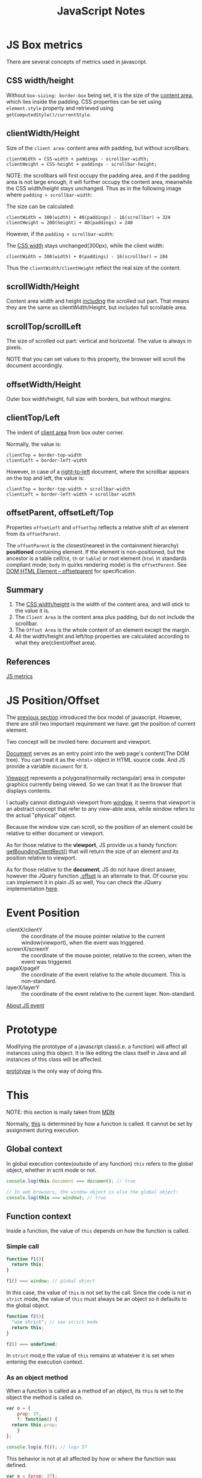 #+TITLE: JavaScript Notes

* JS Box metrics
<<sec:js-box-metrics>>

There are several concepts of metrics used in javascript.

** CSS width/height

Without =box-sizing: border-box= being set, it is the size of the
_content area_, which lies inside the padding. CSS properties can be
set using =element.style= property and retrieved using
=getComputedStyle()/currentStyle=.

** clientWidth/Height

Size of the =client area=: content area with padding, but without scrollbars.

#+BEGIN_EXAMPLE
clientWidth = CSS-width + paddings - scrollbar-width;
clientHeight = CSS-height + paddings - scrollbar-height;
#+END_EXAMPLE

NOTE: the scrollbars will first occupy the padding area, and if the
padding area is not large enough, it will further occupy the content
area, meanwhile the CSS width/height stays unchanged. Thus as in the
following image where =padding > scrollbar-width=:

[[http://javascript.info/files/tutorial/browser/dom/metric2.png]]

The size can be calculated:
#+BEGIN_EXAMPLE
clientWidth = 300(width) + 40(paddings) - 16(scrollbar) = 324
clientHeight = 200(height) + 40(paddings) = 240
#+END_EXAMPLE

However, if the =padding < scrollbar-width=:

[[http://javascript.info/files/tutorial/browser/dom/metricClientWidth.png]]

The _CSS width_ stays unchanged(300px), while the client width:

#+BEGIN_EXAMPLE
clientWidth = 300(width) + 0(paddings) - 16(scrollbar) = 284
#+END_EXAMPLE

Thus the =clientWidth/clientHeight= reflect the real size of the content.

** scrollWidth/Height
Content area width and height _including_ the scrolled out part. That
means they are the same as clientWidth/Height, but includes full
scrollable area.

** scrollTop/scrollLeft
The size of scrolled out part: vertical and horizontal. The value is
always in pixels.

NOTE that you can set values to this property, the browser will scroll
the document accordingly.

** offsetWidth/Height
Outer box width/height, full size with borders, but without margins.

** clientTop/Left
The indent of _client area_ from box outer corner.

[[http://javascript.info/files/tutorial/browser/dom/metric3.png]]

Normally, the value is:
#+BEGIN_EXAMPLE
clientTop = border-top-width
clientLeft = border-left-width
#+END_EXAMPLE

However, in case of a _right-to-left_ document, where the scrollbar
appears on the top and left, the value is:
#+BEGIN_EXAMPLE
clientTop = border-top-width + scrollbar-width
clientLeft = border-left-width + scrollbar-width
#+END_EXAMPLE

** offsetParent, offsetLeft/Top
Properties =offsetLeft= and =offsetTop= reflects a relative shift of
an element from its =offsetParent=.

The =offsetParent= is the closest(nearest in the containment
hierarchy) *positioned* containing element. If the element is
non-positioned, but the ancestor is a table cell(=td=, =th= or
=table=) or root element (=html= in standards compliant mode; =body=
in quirks rendering mode) is the =offsetParent=. See
[[http://dev.w3.org/csswg/cssom-view/#dom-htmlelement-offsetparent][DOM
HTML Element -- offsetparent]] for specification.

[[http://javascript.info/files/tutorial/browser/dom/metricOffset.png]]

** Summary
1. The _CSS width/height_ is the width of the content area, and will
   stick to the value it is.
2. The =Client Area= is the content area plus padding, but do not include
   the scrollbar.
3. The =Offset Area= is the whole content of an element except the margin.
4. All the width/height and left/top properties are calculated
   according to what they are(client/offset area).

[[http://javascript.info/files/tutorial/browser/dom/metricSummary.png]]



** References
[[http://javascript.info/tutorial/metrics][JS metrics]]

* JS Position/Offset

The [[sec:js-box-metrics][previous section]] introduced the box model
of javascript. However, there are still two important requirement we
have: get the position of current element.

Two concept will be involed here: document and viewport.

[[https://developer.mozilla.org/en/docs/Web/API/Document][Document]]
serves as an entry point into the web page's content(The DOM
tree). You can treat it as the =<html>= object in HTML source
code. And JS provide a variable =document= for it.

[[https://developer.mozilla.org/en-US/docs/Glossary/Viewport][Viewport]]
represents a polygonal(normally rectangular) area in computer graphics
currently being viewed. So we can treat it as the browser that
displays contents. 

I actually cannot distinguish viewport from
[[https://developer.mozilla.org/en-US/docs/Web/API/Window][window]],
it seems that viewport is an abstract concept that refer to any
view-able area, while window refers to the actual "physical" object.

Because the window size can scroll, so the position of an element
could be relative to either document or viewport.

As for those relative to the *viewport*, JS provide us a handy function:
[[https://developer.mozilla.org/en-US/docs/Web/API/Element/getBoundingClientRect][getBoundingClientRect()]]
that will return the size of an element and its position relative to viewport.

As for those relative to the *document*, JS do not have direct answer,
however the JQuery function [[http://api.jquery.com/offset/][.offset]]
is an alternate to that. Of course you can implement it in plain JS as
well, You can check the JQuery implementation
[[http://james.padolsey.com/jquery/#v%3D1.11.2&fn%3DjQuery.fn.offset][here]].

* Event Position
- clientX/clientY :: the coordinate of the mouse pointer relative
  to the current window(viewport), when the event was triggered.
- screenX/screenY :: the coordinate of the mouse pointer, relative to
  the screen, when the event was triggered.
- pageX/pageY :: the coordinate of the event relative to the whole
  document. This is non-standard.
- layerX/layerY :: the coordinate of the event relative to the current
  layer. Non-standard.

[[http://web.jobbole.com/82419/][About JS event]]

* Prototype
Modifying the prototype of a javascript class(i.e. a function) will
affect all instances using this object. It is like editing the class
itself in Java and all instances of this class will be affected.

[[http://www.w3schools.com/js/js_object_prototypes.asp][prototype]] is
the only way of doing this.

* This
NOTE: this section is maily taken from [[https://developer.mozilla.org/en-US/docs/Web/JavaScript/Reference/Operators/this][MDN]]

Normally,
[[https://developer.mozilla.org/en-US/docs/Web/JavaScript/Reference/Operators/this][this]]
is determined by how a function is called. It cannot be set by
assignment during execution.

** Global context
In global execution contex(outside of any function) =this= refers to
the global object, whether in scrit mode or not.

#+BEGIN_SRC javascript
  console.log(this.document === document); // true

  // In web browsers, the window object is also the global object:
  console.log(this === window); // true
#+END_SRC

** Function context
Inside a function, the value of =this= depends on how the function is
called.

*** Simple call
#+BEGIN_SRC javascript
  function f1(){
    return this;
  }

  f1() === window; // global object
#+END_SRC

In this case, the value of =this= is not set by the call. Since the
code is not in =strict= mode, the value of =this= must always be an
object so it defaults to the global object.

#+BEGIN_SRC javascript
  function f2(){
    "use strict"; // see strict mode
    return this;
  }

  f2() === undefined;
#+END_SRC

In =strict= mod,e the value of =this= remains at whatever it is set
when entering the execution context.

*** As an object method
When a function is called as a method of an object, its =this= is set
to the object the method is called on.

#+BEGIN_SRC javascript
  var o = {
      prop: 37,
      f: function() {
  	return this.prop;
      }
  };

  console.log(o.f()); // logs 37
#+END_SRC

This behavior is not at all affected by how or where the function was defined.

#+BEGIN_SRC javascript
  var o = {prop: 37};

  function independent() {
    return this.prop;
  }

  o.f = independent;

  console.log(o.f()); // logs 37
#+END_SRC

*** As a constructor
when a function is used as a constructor(with the =new= keyword), its
=this= is bound to the new object being constructed.

*** call and apply
By utilizing =call= and =apply=, we are able to specify =this= in a
function to anything we want:
#+BEGIN_SRC javascript
  function add(c, d){
    return this.a + this.b + c + d;
  }

  var o = {a:1, b:3};

  // The first parameter is the object to use as
  // 'this', subsequent parameters are passed as 
  // arguments in the function call
  add.call(o, 5, 7); // 1 + 3 + 5 + 7 = 16

  // The first parameter is the object to use as
  // 'this', the second is an array whose
  // members are used as the arguments in the function call
  add.apply(o, [10, 20]); // 1 + 3 + 10 + 20 = 34
#+END_SRC

** As a DOM event handler
When a function is used as an event handler, its =this= is set to the
element the event fired from.

** As an in-line event handler
Its =this= is set to the DOM element on which the listener is placed.

** Read More
- [[http://web.jobbole.com/54267/][解密 JavaScript 中的 this]]

* Javascript and OOP

Actually ECMAScript 2015(ES6) introduced some new keywords to support
OOP in javascript. But we can actually simulate the OOP in older
versions. Here are something to note when implement it.

*Two things* we need to care about are:
1. How to inherit properties and methods from the super class?
2. How to properly set the initial values of inherited properties?

** The inheritance chain
The first is called to
[[http://stackoverflow.com/questions/4152931/javascript-inheritance-call-super-constructor-or-use-prototype-chain][construct
a prototype chain]]. Which is a function like this:

#+BEGIN_SRC javascript
  function extend(base, sub) {
    // Avoid instantiating the base class just to setup inheritance
    // See https://developer.mozilla.org/en-US/docs/Web/JavaScript/Reference/Global_Objects/Object/create
    // for a polyfill
    // Also, do a recursive merge of two prototypes, so we don't overwrite 
    // the existing prototype, but still maintain the inheritance chain
    // Thanks to @ccnokes
    var origProto = sub.prototype;
    sub.prototype = Object.create(base.prototype);
    for (var key in origProto)  {
       sub.prototype[key] = origProto[key];
    }
    // Remember the constructor property was set wrong, let's fix it
    sub.prototype.constructor = sub;
    // In ECMAScript5+ (all modern browsers), you can make the constructor property
    // non-enumerable if you define it like this instead
    Object.defineProperty(sub.prototype, 'constructor', { 
      enumerable: false, 
      value: sub 
    });
  }
#+END_SRC

With the help of the lookup strategy of Javascript's prototype, now
we inherited parent's properties and methods(called prototype).

** The constructor hierarchy
In traditional OOP language like java, we will initialize the
properties in its constructor, and when it is inherited by a
subclass, we should call its constructor in the subclass to get the
things right.

#+BEGIN_SRC java
  public class Shape {
      private String shape;

      Shape(String shape) {
  	this.shape = shape;
      }

      String getShape() {
  	return shape;
      }
  }
  public class Rect extends Shape {
      private int width;
      private int height;
      Rect() {
  	super("rect");
  	width = 0;
  	height = 0;
      }

      public static void main(String[] args) {
  	Rect rect = new Rect();
  	System.out.println(rect.getShape());
      }
  }
#+END_SRC

Note the call to =super= which in this case refer to constructor =Shape(String)=.

Although we've constructed the inheritance chain, the properties that
are set via the constructor can not be conveniently set in the sub
class. Here is a way to directly call the constructor of the super
class:

#+BEGIN_SRC javascript
  function Shape(shape) {
      this.shape = shape;
  }

  Shape.prototype.getShape = function () {
      return this.shape;
  }

  function Rect() {
      // should call the super class
      Shape.call(this, "rect")
  }

  extend(Shape, Rect);

  var rect = new Rect();
  console.log(rect.getShape());
#+END_SRC

The problem is with the =extend= utility, we actually haven't decide
which super class we are going to extend, that means we don't know
the name of =Shape= when we write =Rect()=. And under ECMAScript
2015, we don't have the =super= keyword to refer to the constructor.

So we need to save the super class's constructor. Below is the
modified version of =extend=:
#+BEGIN_SRC java
  function extend(base, sub) {
      var origProto = sub.prototype;
      sub.prototype = Object.create(base.prototype);
      for (var key in origProto)  {
  	sub.prototype[key] = origProto[key];
      }

      // save the super class's constructor.
      sub.prototype.superConstructor = base.prototype.constructor

      sub.prototype.constructor = sub;
      Object.defineProperty(sub.prototype, 'constructor', { 
  	enumerable: false, 
  	value: sub 
      });
  }
#+END_SRC

Now it's time to replace the call to =Shape=:
#+BEGIN_SRC javascript
  function Rect() {
      this.superConstructor.call(this, "rect")
  }
#+END_SRC

And we get the same result.

In this way, we get the basic OOP out of javascript, however, there
is no default call to super class's default constructor. So we should
manually call it every time. Please think about what you can do to
enhance it.
